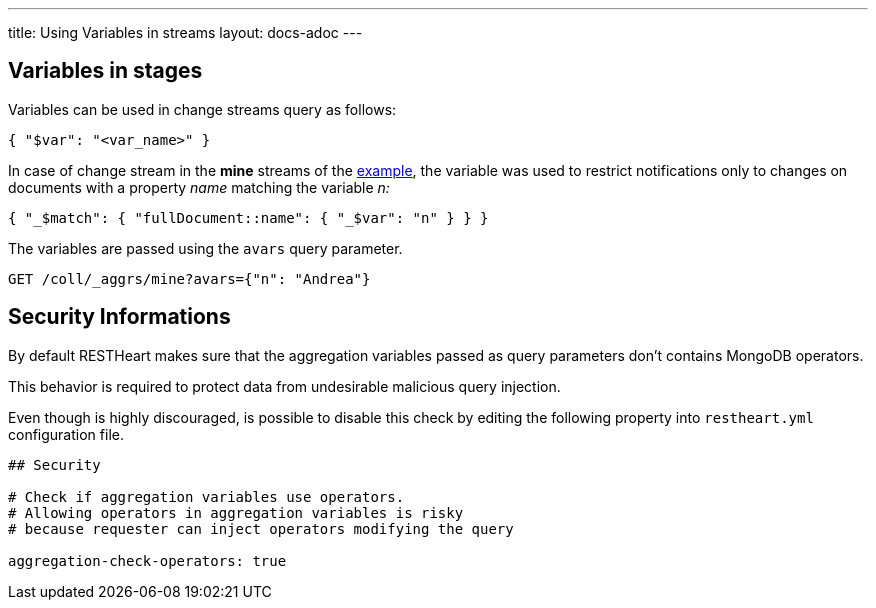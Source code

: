 ---
title: Using Variables in streams
layout: docs-adoc
---

== Variables in stages

Variables can be used in change streams query as follows:

[source,json]
{ "$var": "<var_name>" }

In case of change stream in the *mine* streams of the link:/docs/websocket/examples[example], the variable was used
to restrict notifications only to changes on documents with a property _name_ matching the variable _n:_

[source,json]
{ "_$match": { "fullDocument::name": { "_$var": "n" } } }

The variables are passed using the `avars` query parameter.

[source,http]
GET /coll/_aggrs/mine?avars={"n": "Andrea"}

== Security Informations

By default RESTHeart makes sure that the aggregation variables passed as query parameters don't contains MongoDB operators.

This behavior is required to protect data from undesirable malicious query injection.

Even though is highly discouraged, is possible to disable this check by editing the following property into `restheart.yml` configuration file.

[source]
----
## Security

# Check if aggregation variables use operators.
# Allowing operators in aggregation variables is risky
# because requester can inject operators modifying the query

aggregation-check-operators: true
----